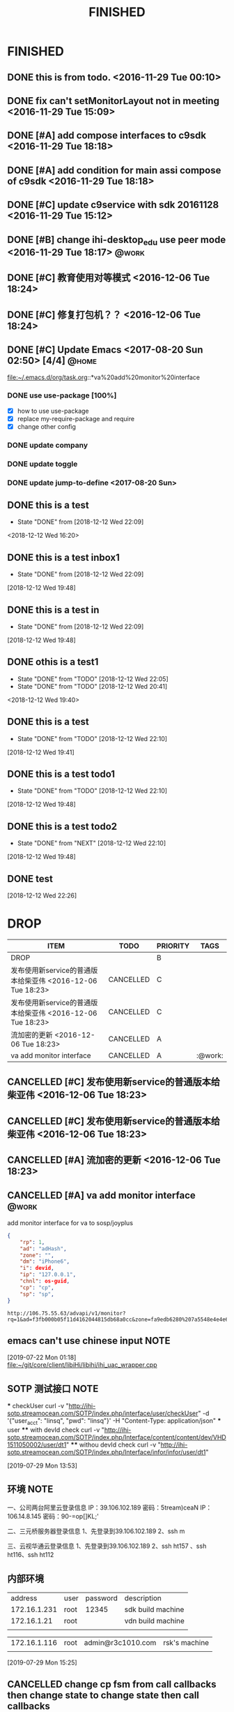 #+TITLE: FINISHED
#+STARTUP: content

* FINISHED
** DONE this is from todo.  <2016-11-29 Tue 00:10>
   CLOSED: [2016-11-29 Tue 00:18] DEADLINE: <2016-12-01 Thu> SCHEDULED: <2016-11-29 Tue>
   :LOGBOOK:
   - State "DONE"       from "TODO"       [2016-11-29 Tue 00:18]
   :END:
** DONE fix can't setMonitorLayout not in meeting <2016-11-29 Tue 15:09>
   CLOSED: [2016-11-29 Tue 18:23] DEADLINE: <2016-11-29 Tue> SCHEDULED: <2016-11-29 Tue>
   :LOGBOOK:
   - State "DONE"       from "PROJECT"    [2016-11-29 Tue 18:23]
   - State "PROJECT"    from "DONE"       [2016-11-29 Tue 18:23]
   - State "DONE"       from "PROJECT"    [2016-11-29 Tue 18:23]
   :END:
** DONE [#A] add compose interfaces to c9sdk <2016-11-29 Tue 18:18>
   CLOSED: [2016-12-04 Sun 20:29]
   :LOGBOOK:
   - State "DONE"       from "DONE"       [2016-12-04 Sun 20:29]
   - State "DONE"       from "TODO"       [2016-12-04 Sun 20:29]
   :END:
** DONE [#A] add condition for main assi compose of c9sdk <2016-11-29 Tue 18:18>
   CLOSED: [2016-12-04 Sun 20:30]
   :LOGBOOK:
   - State "DONE"       from "TODO"       [2016-12-04 Sun 20:30]
   :END:
** DONE [#C] update c9service with sdk 20161128 <2016-11-29 Tue 15:12>
   CLOSED: [2016-11-29 Tue 18:28]
   :LOGBOOK:
   CLOCK: [2017-06-30 Fri 10:52]--[2017-06-30 Fri 10:54] =>  0:02
   - State "DONE"       from "TODO"       [2016-11-29 Tue 18:28]
   :END:
** DONE [#B] change ihi-desktop_edu use peer mode <2016-11-29 Tue 18:17> :@work:
   CLOSED: [2017-06-30 Fri 11:05] DEADLINE: <2016-12-06 Tue> SCHEDULED: <2016-11-29 Tue>
   :LOGBOOK:
   - State "DONE"       from ""           [2017-06-30 Fri 11:05]
   :END:
** DONE [#C] 教育使用对等模式 <2016-12-06 Tue 18:24>
   CLOSED: [2017-06-30 Fri 12:20]
   :LOGBOOK:
   - State "DONE"       from "TODO"       [2017-06-30 Fri 12:20]
   :END:
** DONE [#C] 修复打包机？？ <2016-12-06 Tue 18:24>
   CLOSED: [2017-06-30 Fri 12:21]
   :LOGBOOK:
   - State "DONE"       from "TODO"       [2017-06-30 Fri 12:21]
   :END:
** DONE [#C] Update Emacs <2017-08-20 Sun 02:50> [4/4]                   :@home:
   CLOSED: [2017-08-24 Thu 00:21]
   :LOGBOOK:
   - State "DONE"       from "TODO"       [2017-08-24 Thu 00:21]
   CLOCK: [2017-08-20 Sun 03:35]--[2017-08-20 Sun 03:36] =>  0:01
   :END:
   file:~/.emacs.d/org/task.org::*va%20add%20monitor%20interface
*** DONE use use-package [100%]
	 CLOSED: [2017-08-24 Thu 00:20]
	 :LOGBOOK:
	 - State "DONE"       from "TODO"       [2017-08-24 Thu 00:20]
	 - State "TODO"       from "DONE"       [2017-08-20 Sun 02:52]
	 - State "DONE"       from "NEXT"       [2017-08-20 Sun 02:52]
	 :END:
	- [X] how to use use-package
	- [X] replace my-require-package and require
	- [X] change other config
*** DONE update company
	 CLOSED: [2017-08-24 Thu 00:20]
	 :LOGBOOK:
	 - State "DONE"       from "TODO"       [2017-08-24 Thu 00:20]
	 :END:
*** DONE update toggle
	 CLOSED: [2017-08-24 Thu 00:20]
	 :LOGBOOK:
	 - State "DONE"       from "TODO"       [2017-08-24 Thu 00:20]
	 :END:
*** DONE update jump-to-define <2017-08-20 Sun>
	 SCHEDULED: <2017-08-20 Sun>
   	:PROPERTIES:
   	:CATEGORY: eamcs
   	:LOGGING:  t
   	:ARCHIVE_TIME: 2017-08-20 Sun 03:30
   	:ARCHIVE_FILE: ~/.emacs.d/org/task.org
   	:ARCHIVE_OLPATH: TASKS/Update Emacs <2017-08-20 Sun 02:50>
   	:ARCHIVE_CATEGORY: eamcs
   	:ARCHIVE_TODO: TODO
   	:ARCHIVE_ITAGS: @home
   	:END:

** DONE this is a test
   CLOSED: [2018-12-12 Wed 22:09]
   - State "DONE"       from              [2018-12-12 Wed 22:09]
   <2018-12-12 Wed 16:20>
** DONE this is a test inbox1
   CLOSED: [2018-12-12 Wed 22:09]
   - State "DONE"       from              [2018-12-12 Wed 22:09]
 [2018-12-12 Wed 19:48]
** DONE this is a test  in
   CLOSED: [2018-12-12 Wed 22:09]
   - State "DONE"       from              [2018-12-12 Wed 22:09]
 [2018-12-12 Wed 19:48]
** DONE othis is a test1
   CLOSED: [2018-12-12 Wed 22:05]
   - State "DONE"       from "TODO"       [2018-12-12 Wed 22:05]
   - State "DONE"       from "TODO"       [2018-12-12 Wed 20:41]
  <2018-12-12 Wed 19:40>
** DONE this is a test
   CLOSED: [2018-12-12 Wed 22:10]
   - State "DONE"       from "TODO"       [2018-12-12 Wed 22:10]
 [2018-12-12 Wed 19:41]
** DONE this is a test todo1
   CLOSED: [2018-12-12 Wed 22:10]

   - State "DONE"       from "TODO"       [2018-12-12 Wed 22:10]
 [2018-12-12 Wed 19:48]
** DONE this is a test todo2
   CLOSED: [2018-12-12 Wed 22:10]
   - State "DONE"       from "NEXT"       [2018-12-12 Wed 22:10]
 [2018-12-12 Wed 19:48]


** DONE test
   CLOSED: [2018-12-12 Wed 22:26]
   :LOGBOOK:
   - State "DONE"       from "NEXT"       [2018-12-12 Wed 22:26]
   :END:
 [2018-12-12 Wed 22:26]
* DROP
#+BEGIN: columnview :hlines 1 :id local
| ITEM                                                       | TODO      | PRIORITY | TAGS    |
|------------------------------------------------------------+-----------+----------+---------|
| DROP                                                       |           | B        |         |
| 发布使用新service的普通版本给柴亚伟 <2016-12-06 Tue 18:23> | CANCELLED | C        |         |
| 发布使用新service的普通版本给柴亚伟 <2016-12-06 Tue 18:23> | CANCELLED | C        |         |
| 流加密的更新 <2016-12-06 Tue 18:23>                        | CANCELLED | A        |         |
| va add monitor interface                                   | CANCELLED | A        | :@work: |
#+END:

** CANCELLED [#C] 发布使用新service的普通版本给柴亚伟 <2016-12-06 Tue 18:23>
   CLOSED: [2017-07-13 Thu 13:59] DEADLINE: <2016-12-07 Wed> SCHEDULED: <2016-12-07 Wed>
   :LOGBOOK:
   - State "CANCELLED"  from "TODO"       [2017-07-13 Thu 13:59]
   :END:
** CANCELLED [#C] 发布使用新service的普通版本给柴亚伟 <2016-12-06 Tue 18:23>
   CLOSED: [2017-07-13 Thu 14:00] DEADLINE: <2016-12-07 Wed> SCHEDULED: <2016-12-07 Wed>
   :LOGBOOK:
   - State "CANCELLED"  from "TODO"       [2017-07-13 Thu 14:00]
   :END:
** CANCELLED [#A] 流加密的更新 <2016-12-06 Tue 18:23>
   CLOSED: [2017-07-13 Thu 14:00]
   :LOGBOOK:
   - State "CANCELLED"  from "TODO"       [2017-07-13 Thu 14:00]
   :END:
** CANCELLED [#A] va add monitor interface                               :@work:
   CLOSED: [2018-11-15 Thu 00:27] SCHEDULED: <2017-07-13 Thu> DEADLINE: <2017-07-15 Sat>
   :LOGBOOK:
   CLOCK: [2018-12-12 Wed 19:19]--[2018-12-12 Wed 19:20] =>  0:01
   CLOCK: [2018-12-12 Wed 19:17]
   - State "CANCELLED"  from "NEXT"       [2018-11-15 Thu 00:27]
   - State "TODO"       from "DONE"       [2017-08-20 Sun 03:28]
   - State "DONE"       from "TODO"       [2017-08-20 Sun 03:28]
   - State "TODO"       from "DONE"       [2017-08-20 Sun 02:48]
   - State "DONE"       from "TODO"       [2017-08-20 Sun 02:48]
   - State "TODO"       from "DONE"       [2017-08-20 Sun 02:39]
   - State "DONE"       from "TODO"       [2017-08-20 Sun 02:39]
   :END:
   :PROPERTIES:
   :ARCHIVE_TIME: 2017-08-20 Sun 03:30
   :ARCHIVE_FILE: ~/.emacs.d/org/task.org
   :ARCHIVE_OLPATH: TASKS
   :ARCHIVE_CATEGORY: task
   :ARCHIVE_TODO: TODO
   :END:

   add monitor interface for va to sosp/joyplus
#+BEGIN_SRC json
{
    "rp": 1,
    "ad": "adHash",
    "zone": "",
    "dm": "iPhone6",
    "i": devid,
    "ip": "127.0.0.1",
    "chnl": os-guid,
    "cp": "cp",
    "sp": "sp",
}
#+END_SRC

#+BEGIN_SRC
http://106.75.55.63/advapi/v1/monitor?rq=1&ad=f3fb000b05f11d4162044815db68a0cc&zone=fa9edb6280%207a5548e4e4e6c7bae7faed&dm=a&i=123d225fa4bc2d46c3&ip=10.23.24.12&CP=cntv&SP=njt&ex=%ex%
#+END_SRC
** emacs can't use chinese input                                                :NOTE:
 [2019-07-22 Mon 01:18]
 [[file:~/git/core/client/libiHi/libihi/ihi_uac_wrapper.cpp][file:~/git/core/client/libiHi/libihi/ihi_uac_wrapper.cpp]]
** SOTP 测试接口                                                                :NOTE:
   *** checkUser
   curl -v "http://ihi-sotp.streamocean.com/SOTP/index.php/interface/user/checkUser" -d '{"user_acct": "linsq", "pwd": "linsq"}' -H "Content-Type: application/json"
   *** user
   **** with devId check
   curl -v "http://ihi-sotp.streamocean.com/SOTP/index.php/Interface/content/content/dev/VHD1511050002/user/dt1"
   **** withou devId check
   curl -v "http://ihi-sotp.streamocean.com/SOTP/index.php/Interface/infor/infor/user/dt1"

 [2019-07-29 Mon 13:53]
** 环境                                                                         :NOTE:
   一、公司两台阿里云登录信息
   IP：39.106.102.189 密码：5tream)ceaN
   IP：106.14.8.145 密码：90-=op[]KL;'

   二、三元桥服务器登录信息
   1、先登录到39.106.102.189
   2、ssh m

   三、云视华通云登录信息
   1、先登录到39.106.102.189
   2、ssh ht157 、ssh ht116、ssh ht112

** 内部环境
   |      address | user | password | description       |
   | 172.16.1.231 | root |    12345 | sdk build machine |
   |  172.16.1.21 | root |          | vdn build machine |
   |              |      |          |                   |

   | 172.16.1.116 | root | admin@r3c1010.com | rsk's machine |
   |              |      |                   |               |
 [2019-07-29 Mon 15:25]
** CANCELLED change cp fsm from call callbacks then change state to change state then call callbacks
   CLOSED: [2020-12-17 Thu 03:10]
   :LOGBOOK:
   - State "CANCELLED"  from "TODO"       [2020-12-17 Thu 03:10]
   :END:
 [2019-07-22 Mon 01:16]
** CANCELLED loopback master slave use common file
   CLOSED: [2020-12-17 Thu 03:10]
   :LOGBOOK:
   - State "CANCELLED"  from "TODO"       [2020-12-17 Thu 03:10]
   :END:
 [2019-07-22 Mon 01:17]
